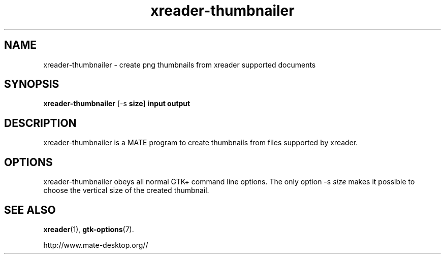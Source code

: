 .TH xreader\-thumbnailer 1 2007\-01\-15  
.SH NAME
xreader\-thumbnailer \- create png thumbnails from xreader supported documents
.SH SYNOPSIS
\fBxreader\-thumbnailer\fR [\-s \fBsize\fR] \fBinput\fR \fBoutput\fR 
.SH DESCRIPTION
xreader\-thumbnailer is a MATE program to
create thumbnails from files supported by xreader.
.SH OPTIONS
xreader\-thumbnailer obeys all normal GTK+ 
command line options. The only option \-s \fIsize
\fRmakes it possible to choose the vertical size
of the created thumbnail.
.SH "SEE ALSO"
\fBxreader\fR(1),
\fBgtk\-options\fR(7).
.PP
http://www.mate-desktop.org//
